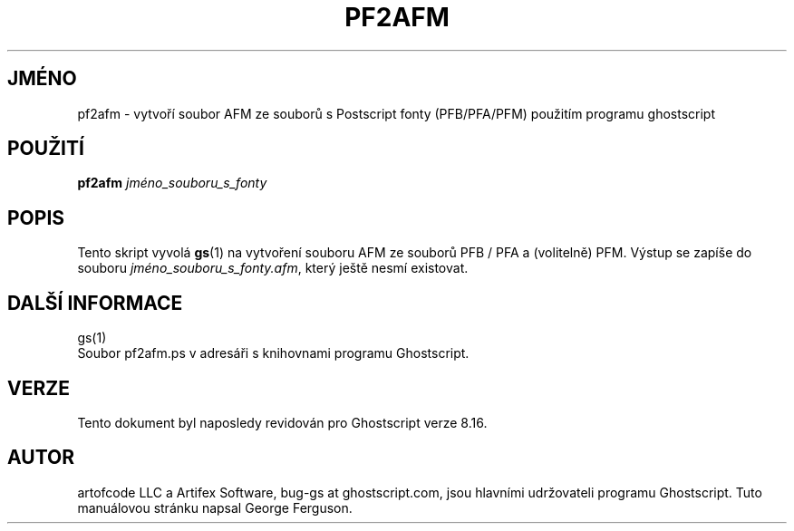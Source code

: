 .\" -*- nroff -*-
.\"*******************************************************************
.\"
.\" This file was generated with po4a. Translate the source file.
.\"
.\"*******************************************************************
.TH PF2AFM 1 "9. květen 2005" 8.16 Ghostscript
.\" $Id: pf2afm.1,v 1.4 2005/05/09 22:04:37 Arabidopsis Exp $
.SH JMÉNO
pf2afm \- vytvoří soubor AFM ze souborů s Postscript fonty (PFB/PFA/PFM)
použitím programu ghostscript
.SH POUŽITÍ
\fBpf2afm\fP \fIjméno_souboru_s_fonty\fP
.SH POPIS
Tento skript vyvolá \fBgs\fP(1)  na vytvoření souboru AFM ze souborů PFB /
PFA a (volitelně) PFM.  Výstup se zapíše do souboru
\fIjméno_souboru_s_fonty.afm\fP, který ještě nesmí existovat.
.SH "DALŠÍ INFORMACE"
gs(1)
.br
Soubor pf2afm.ps v adresáři s knihovnami programu Ghostscript.
.SH VERZE
Tento dokument byl naposledy revidován pro Ghostscript verze 8.16.
.SH AUTOR
artofcode LLC a Artifex Software, bug\-gs at ghostscript.com, jsou hlavními
udržovateli programu Ghostscript.  Tuto manuálovou stránku napsal George
Ferguson.

